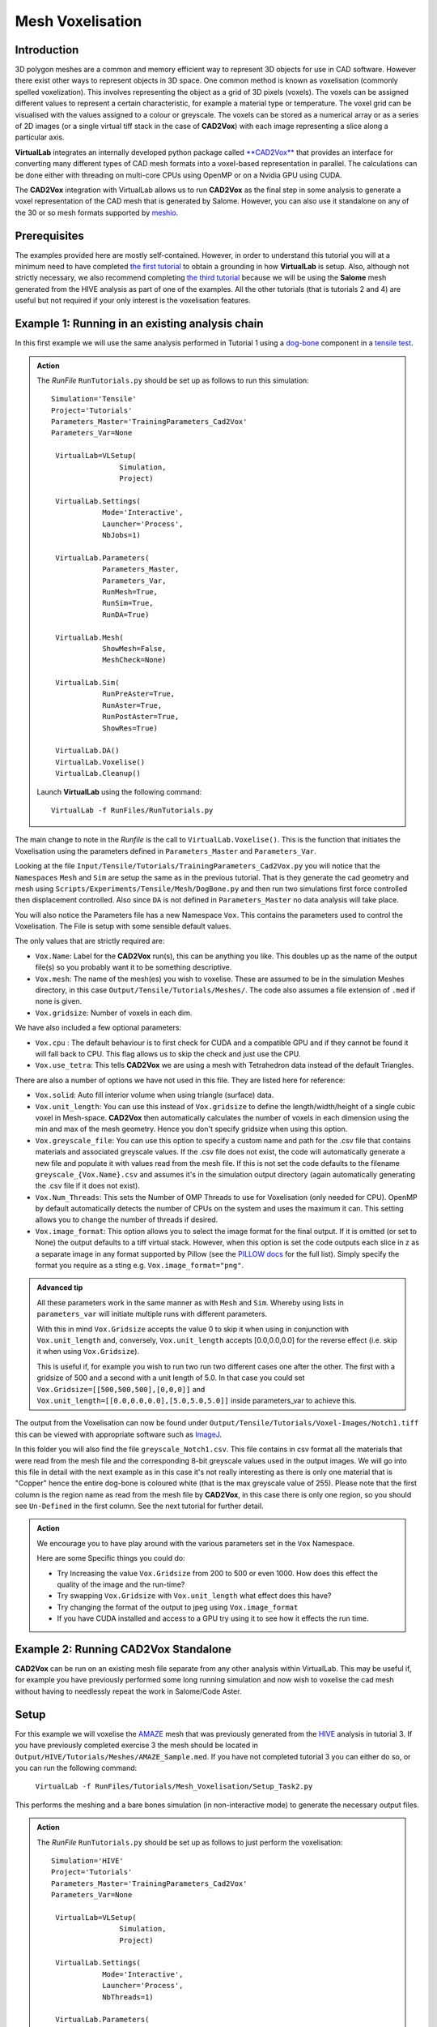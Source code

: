 Mesh Voxelisation
====================================

Introduction
************

3D polygon meshes are a common and memory efficient way to represent 3D objects for use in CAD software. However there exist other ways to represent objects in 3D space. One common method is known as voxelisation (commonly spelled voxelization). This involves representing the object as a grid of 3D pixels (voxels). The voxels can be assigned different values to represent a certain characteristic, for example a material type or temperature. The voxel grid can be visualised with the values assigned to a colour or greyscale. The voxels can be stored as a numerical array or as a series of 2D images (or a single virtual tiff stack in the case of **CAD2Vox**) with each image representing a slice along a particular axis.

**VirtualLab** integrates an internally developed python package called `**CAD2Vox** <https://github.com/bjthorpe/Cad2vox>`_ that provides an interface for converting many different types of CAD mesh formats into a voxel-based representation in parallel. The calculations can be done either with threading on multi-core CPUs using OpenMP or on a Nvidia GPU using CUDA.

The **CAD2Vox** integration with VirtualLab allows us to run **CAD2Vox** as the final step in some analysis to generate a voxel representation of the CAD mesh that is generated by Salome. However, you can also use it standalone on any of the 30 or so mesh formats supported by `meshio. <https://pypi.org/project/meshio/>`_

Prerequisites
*************

The examples provided here are mostly self-contained. However, in order to understand this tutorial you will at a minimum need to have completed `the first tutorial <tensile.html>`_ to obtain a grounding in how **VirtualLab** is setup. Also, although not strictly necessary, we also recommend completing `the third tutorial <tensile.html>`_ because we will be using the **Salome** mesh generated from the HIVE analysis as part of one of the examples. All the other tutorials (that is tutorials 2 and 4) are useful but not required if your only interest is the voxelisation features.

Example 1: Running in an existing analysis chain
*************************************************

In this first example we will use the same analysis performed in Tutorial 1 using a `dog-bone <tensile.html#sample>`_ component in a `tensile test <../virtual_exp.html#tensile-testing>`_.

.. admonition:: Action
   :class: Action

   The *RunFile* ``RunTutorials.py`` should be set up as follows to run this simulation::

       Simulation='Tensile'
       Project='Tutorials'
       Parameters_Master='TrainingParameters_Cad2Vox'
       Parameters_Var=None

        VirtualLab=VLSetup(
        	       Simulation,
        	       Project)

        VirtualLab.Settings(
                   Mode='Interactive',
                   Launcher='Process',
                   NbJobs=1)

        VirtualLab.Parameters(
                   Parameters_Master,
                   Parameters_Var,
                   RunMesh=True,
                   RunSim=True,
                   RunDA=True)

        VirtualLab.Mesh(
                   ShowMesh=False,
                   MeshCheck=None)

        VirtualLab.Sim(
                   RunPreAster=True,
                   RunAster=True,
                   RunPostAster=True,
                   ShowRes=True)

        VirtualLab.DA()
	VirtualLab.Voxelise()
        VirtualLab.Cleanup()


   Launch **VirtualLab** using the following command::

        VirtualLab -f RunFiles/RunTutorials.py

The main change to note in the *Runfile* is the call to ``VirtualLab.Voxelise()``. This is the function that initiates the Voxelisation using the parameters defined in ``Parameters_Master`` and ``Parameters_Var``.

Looking at the file ``Input/Tensile/Tutorials/TrainingParameters_Cad2Vox.py`` you will notice that the ``Namespaces`` ``Mesh``  and ``Sim`` are setup the same as in the previous tutorial. That is they generate the cad geometry and mesh using ``Scripts/Experiments/Tensile/Mesh/DogBone.py`` and then run two simulations first force controlled then displacement controlled. Also since ``DA`` is not defined in ``Parameters_Master`` no data analysis will take place.

You will also notice the Parameters file has a new Namespace ``Vox``. This contains the parameters used to control the Voxelisation. The File is setup with some sensible default values.

The only values that are strictly required are:

* ``Vox.Name``: Label for the **CAD2Vox** run(s), this can be anything you like. This doubles up as the name of the output file(s) so you probably want it to be something descriptive.
* ``Vox.mesh``: The name of the mesh(es) you wish to voxelise. These are assumed to be in the simulation Meshes directory, in this case ``Output/Tensile/Tutorials/Meshes/``. The code also assumes a file extension of ``.med`` if none is given.
* ``Vox.gridsize``: Number of voxels in each dim.

We have also included a few optional parameters:

* ``Vox.cpu`` : The default behaviour is to first check for CUDA and a compatible GPU and if they cannot be found it will fall back to CPU. This flag allows us to skip the check and just use the CPU.
* ``Vox.use_tetra``: This tells **CAD2Vox** we are using a mesh with Tetrahedron data instead of the default Triangles.


There are also a number of options we have not used in this file. They are listed here for reference:

* ``Vox.solid``: Auto fill interior volume when using triangle (surface) data.
* ``Vox.unit_length``: You can use this instead of ``Vox.gridsize`` to define the length/width/height of a single cubic voxel in Mesh-space. **CAD2Vox** then automatically calculates the number of voxels in each dimension using the min and max of the mesh geometry. Hence you don't specify gridsize when using this option.
* ``Vox.greyscale_file``: You can use this option to specify a custom name and path for the .csv file that contains materials and associated greyscale values. If the .csv file does not exist, the code will automatically generate a new file and populate it with values read from the mesh file. If this is not set the code defaults to the filename ``greyscale_{Vox.Name}.csv`` and assumes it's in the simulation output directory (again automatically generating the .csv file if it does not exist).
* ``Vox.Num_Threads``: This sets the Number of OMP Threads to use for Voxelisation (only needed for CPU). OpenMP by default automatically detects the number of CPUs on the system and uses the maximum it can. This setting allows you to change the number of threads if desired.
* ``Vox.image_format``: This option allows you to select the image format for the final output. If it is omitted (or set to None) the output defaults to a tiff virtual stack. However, when this option is set the code outputs each slice in z as a separate image in any format supported by Pillow (see the `PILLOW docs <https://pillow.readthedocs.io/en/stable/handbook/image-file-formats.html>`_ for the full list). Simply specify the format you require as a sting e.g. ``Vox.image_format="png"``.

.. admonition:: Advanced tip

   All these parameters work in the same manner as with ``Mesh`` and ``Sim``.  Whereby using lists in ``parameters_var``  will initiate multiple runs with different parameters.


   With this in mind ``Vox.Gridsize`` accepts the value 0 to skip it when using in conjunction with ``Vox.unit_length`` and, conversely, ``Vox.unit_length`` accepts [0.0,0.0,0.0] for the reverse effect (i.e. skip it when using ``Vox.Gridsize``).

   This is useful if, for example you wish to run two run two different cases one after the other. The first with a gridsize of 500 and a second with a unit length of 5.0. In that case you could set ``Vox.Gridsize=[[500,500,500],[0,0,0]]`` and ``Vox.unit_length=[[0.0,0.0,0.0],[5.0,5.0,5.0]]`` inside parameters_var to achieve this.

The output from the Voxelisation can now be found under ``Output/Tensile/Tutorials/Voxel-Images/Notch1.tiff`` this can be viewed with appropriate software such as `ImageJ <https://imagej.nih.gov/ij/>`_.

In this folder you will also find the file ``greyscale_Notch1.csv``. This file contains in csv format all the materials that were read from the mesh file and the corresponding 8-bit greyscale values used in the output images. We will go into this file in detail with the next example as in this case it's not really interesting as there is only one material that is "Copper" hence the entire dog-bone is coloured white (that is the max greyscale value of 255). Please note that the first column is the region name as read from the mesh file by **CAD2Vox**, in this case there is only one region, so you should see ``Un-Defined`` in the first column. See the next tutorial for further detail.



.. admonition:: Action

   We encourage you to have play around with the various parameters set in the ``Vox`` Namespace.

   Here are some Specific things you could do:

   * Try Increasing the value ``Vox.Gridsize`` from 200 to 500 or even 1000. How does this effect the quality of the image and the run-time?

   * Try swapping ``Vox.Gridsize`` with ``Vox.unit_length`` what effect does this have?

   * Try changing the format of the output to jpeg using ``Vox.image_format``

   * If you have CUDA installed and access to a GPU try using it to see how it effects the run time.


Example 2: Running **CAD2Vox** Standalone
*************************************

**CAD2Vox** can be run on an existing mesh file separate from any other analysis within VirtualLab. This may be useful if, for example you have previously performed some long running simulation and now wish to voxelise the cad mesh without having to needlessly repeat the work in Salome/Code Aster.

Setup
*****
For this example we will voxelise the `AMAZE <hive.html#sample>`_  mesh that was previously generated from the `HIVE <../virtual_exp.html#HIVE>`_ analysis in tutorial 3. If you have previously completed exercise 3 the mesh should be located in ``Output/HIVE/Tutorials/Meshes/AMAZE_Sample.med``. If you have not completed tutorial 3 you can either do so, or you can run the following command:

    ``VirtualLab -f RunFiles/Tutorials/Mesh_Voxelisation/Setup_Task2.py``

This performs the meshing and a bare bones simulation (in non-interactive mode) to generate the necessary output files.

.. admonition:: Action
   :class: Action

   The *RunFile* ``RunTutorials.py`` should be set up as follows to just perform the voxelisation::

       Simulation='HIVE'
       Project='Tutorials'
       Parameters_Master='TrainingParameters_Cad2Vox'
       Parameters_Var=None

        VirtualLab=VLSetup(
        	       Simulation,
        	       Project)

        VirtualLab.Settings(
                   Mode='Interactive',
                   Launcher='Process',
                   NbThreads=1)

        VirtualLab.Parameters(
                   Parameters_Master,
                   Parameters_Var,
                   RunMesh=False,
                   RunSim=False,
                   RunDA=False)

	VirtualLab.Voxelise()
        VirtualLab.Cleanup()


   Launch **VirtualLab** using the following command::

        VirtualLab -f RunFiles/RunTutorials.py

In this example you can see that we have turned off Salome and CodeAster by setting ``RunMesh=False``, ``RunSim=False``, and ``RunDA=False`` so only the Voxelisation will now take place.

Once again the file ``Input/HIVE/Tutorials/TrainingParameters_Cad2Vox.py`` is  setup with some sensible default values using the ``Vox`` Namespace. The output from the Voxelisation can be found in ``Output/HIVE/Tutorials/Voxel-Images/AMAZE_Sample.tiff``.

Unlike the previous example this mesh has 3 regions representing 2 different materials, tungsten and copper (see ``Sim.Materials`` in ``training_parameters.py``. In this case the regions are labelled as: ``Block Sample``, ``Pipe Sample``, and ``Sample Tile``. These have been automatically read in from the mesh by **CAD2Vox** and each region has different greyscale values applied to make them visually distinct from one another.

The greyscale values used for each region can be seen in the file ``Output/HIVE/Tutorials/Voxel-Images/greyscale_AMAZE.csv``. This file contains a simple csv table with 3 columns of data separated by commas. First is the region name as read from the mesh file by **CAD2Vox**, second is the region index assigned by Salome and the third is the greyscale value used in the output.

When first generated the greyscale values are evenly spread from 1 to 255 across all regions found. These can be changed in this file to whatever values you wish and will be read in on subsequent runs. You can also change the region names if desired. However, we do not recommend changing the region index as this is used internally by **CAD2Vox** to generate the voxel image slices and may produce unexpected results.

Unfortunately, Salome does not use the most descriptive names for each region of the mesh (it just uses the keys from ``Sim.Materials``). Also to make things slightly more annoying the mesh file may contain objects that Salome uses internally (e.g. planes for calculating force/displacment etc.) with no easy way of distinguishing them automatically from the material regions.  Therefore, you may need to play around with the greyscale values of small number of regions to work out what the labels refer to. You can then rename them to something more appropriate and set the greyscale for any region you don't want to see in the final output to 0.

.. tip::

   If you wish to change where the greyscale file is located you can use the previously mentioned parameter ``Vox.greyscale_file`` to set a custom path, remembering to include the .csv extension. Also if you mess up the file and want to regenerate the greyscale file simply delete the ``greyscale_AMAZE.csv`` file (or move it to another location) and re-run **CAD2Vox**.


.. tip::
   If you want to use a custom directory to store input meshes for standalone use, you can define ``Vox.mesh`` to be a string that is the absolute path to the mesh file you wish to use. However, you will need to ensure you include the ``.med`` file extension. On Windows absolute paths usually start with ``C:\`` (although depending on your exact system they can be any other drive letter) on MacOS and Linux they always start with ``/``.

.. admonition:: Action

   As mentioned previously the labels for the mesh regions are not the most useful. Therefore, here are some Specific things you could try to rectify this:

   * rename each region in the greyscale file to better describe what it represents (e.g. changing "Pipe sample" to "Copper Pipe").

   * Set the greyscale values so the regions are distinct from one another.

Example 3: Using none Salome med mesh files
*******************************************

Our final example involves using mesh formats other than Salome med. **CAD2Vox** itself actually uses the python package `meshio. <https://pypi.org/project/meshio/>`_ to read in mesh data. This package officially supports more than 30 common mesh formats so if you have your mesh geometry in another format there is a good chance **CAD2Vox** will just work.

There are however, 3 caveats to bear in mind:

#. We have not tested every possible format. We know that ``.med``, ``.stl``, ``.ply``, and ``.obj`` all work as expected. You are welcome to try other formats as they should work however, your results may vary.

#. **CAD2Vox** can only work on meshes containing Triangles or Tetrahedrons no other cell shapes are currently supported.

#. Greyscale values from material data are only officially supported with ``.med`` since ``.obj``, ``.ply`` and ``.stl`` meshes don't contain material data. As such for other mesh formats the greyscale is just set to white (255) for the entire mesh. You can change this value in ``greyscale_Welsh-Dragon.csv`` where you will find the "region" listed as "Undefined".

With these in mind actually using a different mesh format through VirtualLab is as simple as setting ``Vox.mesh`` to a string containing the name of the file you wish to use including the file extension. You can then place the mesh in the same default directory as you would for a ``.med`` mesh. Or as discussed earlier you can use the absolute path to the file, again including the extension.

For our example we will use the Welsh Dragon Model which was released by `Bangor university <http://vmg.cs.bangor.ac.uk/downloads>`_, UK, for Eurographics 2011. The model can be downloaded `from here <https://sourceforge.net/p/gvirtualxray/code/HEAD/tree/trunk/SimpleGVXR-examples/WelshDragon/welsh-dragon-small.stl>`_. This file should be placed in ``Output/Dragon/Tutorials/Meshes`` (or again you can set ``Vox.mesh`` inside ``Input/Dragon/Tutorials/TrainingParameters_Dragon.py`` to the path of the mesh file).

.. admonition:: Action
   :class: Action

   The *RunFile* ``RunTutorials.py`` should be set up as follows to perform the voxelisation::

       Simulation='Dragon'
       Project='Tutorials'
       Parameters_Master='TrainingParameters_Dragon'
       Parameters_Var=None

        VirtualLab=VLSetup(
        	       Simulation,
        	       Project)

        VirtualLab.Settings(
                   Mode='Interactive',
                   Launcher='Process',
                   NbThreads=1)

        VirtualLab.Parameters(
                   Parameters_Master,
                   Parameters_Var,
                   RunMesh=False,
                   RunSim=False,
                   RunDA=False)

	VirtualLab.Voxelise()
        VirtualLab.Cleanup()


   We can then once again launch **VirtualLab** using the following command::

        VirtualLab -f RunFiles/RunTutorials.py

The output is located in ``Output/Dragon/Tutorials/Voxel-Images/Welsh-Dragon.Tiff``. You may notice that since this mesh only contains triangle data the resulting voxel image is only colours voxels on the surface of the model. You will also notice that much like the dog bone in example 1 the model surface defaults to white (greyscale value of 255). This is because ``.stl`` files contain no information on materials so as such the entire mesh is set to a single greyscale value. Once again you can change this value in ``greyscale_Welsh-Dragon.csv`` if desired.

.. admonition:: Auto-filling surface meshes

   Because this final example uses a triangle mesh one final thing you can try is changing the option ``Vox.solid`` to True. This will use a different algorithm to auto-fill the interior volume. This works well on this particular mesh. However, if you wish to use this on your own surface meshes you will need to be aware of a few caveats:

   #. The algorithm used is not robust so depending on the geometry it may work well but can sometimes leave holes in the mesh.

   #. The algorithm used is also much slower than the normal surface algorithm.

   #. In the current version of **CAD2Vox** materials are not implemented when using solid. This means that the voxels in the model will always have a greyscale value of 255. The code will also not generate a greyscale csv file and will simply ignore any that already exist.
